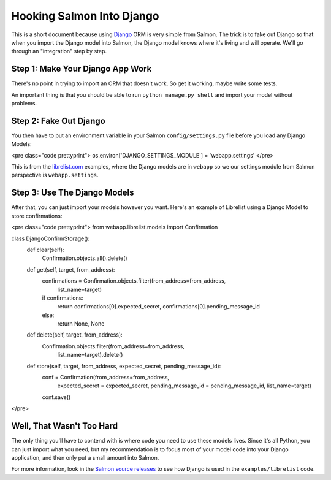 ==========================
Hooking Salmon Into Django
==========================


This is a short document because using `Django <http://www.djangoproject.com/>`_ ORM is very simple from Salmon.  The trick is
to fake out Django so that when you import the Django model into Salmon, the Django model
knows where it's living and will operate.  We'll go through an "integration" step
by step.


Step 1:  Make Your Django App Work
----------------------------------

There's no point in trying to import an ORM that doesn't work.  So get it working,
maybe write some tests.

An important thing is that you should be able to run ``python manage.py shell`` and import
your model without problems.


Step 2: Fake Out Django
-----------------------

You then have to put an environment variable in your Salmon ``config/settings.py`` file before
you load any Django Models:

<pre class="code prettyprint">
os.environ['DJANGO_SETTINGS_MODULE'] = 'webapp.settings'
</pre>

This is from the `librelist.com <http://librelist.com/>`_ examples, where the Django
models are in ``webapp`` so we our settings module from Salmon perspective is ``webapp.settings``.


Step 3:  Use The Django Models
------------------------------

After that, you can just import your models however you want.  Here's an example of
Librelist using a Django Model to store confirmations:

<pre class="code prettyprint">
from webapp.librelist.models import Confirmation

class DjangoConfirmStorage():
    def clear(self):
        Confirmation.objects.all().delete()

    def get(self, target, from_address):
        confirmations = Confirmation.objects.filter(from_address=from_address,
                                                list_name=target)
        if confirmations:
            return confirmations[0].expected_secret, confirmations[0].pending_message_id
        else:
            return None, None

    def delete(self, target, from_address):
        Confirmation.objects.filter(from_address=from_address,
                                                list_name=target).delete()

    def store(self, target, from_address, expected_secret, pending_message_id):
        conf = Confirmation(from_address=from_address,
                            expected_secret = expected_secret,
                            pending_message_id = pending_message_id,
                            list_name=target)
        conf.save()
</pre>


Well, That Wasn't Too Hard
--------------------------

The only thing you'll have to contend with is where code you need to use these models
lives.  Since it's all Python, you can just import what you need, but my recommendation
is to focus most of your model code into your Django application, and then only put
a small amount into Salmon.

For more information, look in the `Salmon source releases </releases/>`_ to see how
Django is used in the ``examples/librelist`` code.

